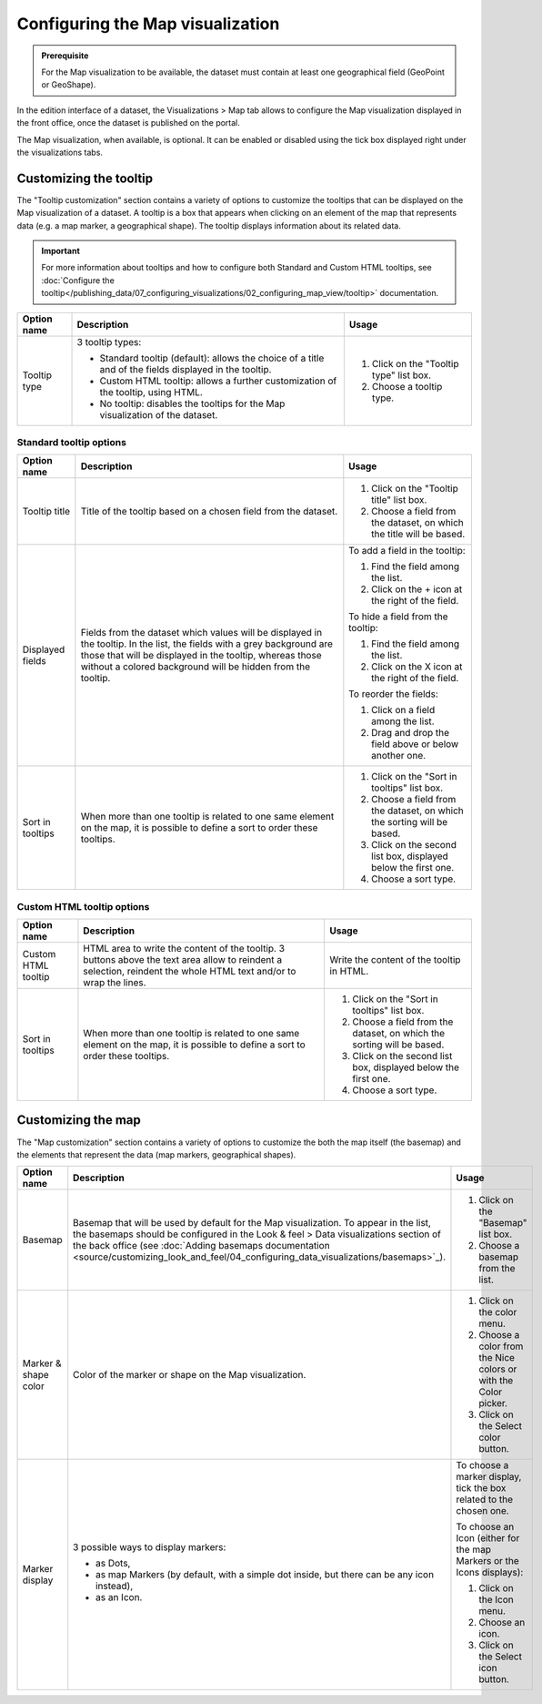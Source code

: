 Configuring the Map visualization
=================================

.. admonition:: Prerequisite
   :class: important

   For the Map visualization to be available, the dataset must contain at least one geographical field (GeoPoint or GeoShape).


In the edition interface of a dataset, the Visualizations > Map tab allows to configure the Map visualization displayed in the front office, once the dataset is published on the portal.

The Map visualization, when available, is optional. It can be enabled or disabled using the tick box displayed right under the visualizations tabs.

Customizing the tooltip
-----------------------

The "Tooltip customization" section contains a variety of options to customize the tooltips that can be displayed on the Map visualization of a dataset. A tooltip is a box that appears when clicking on an element of the map that represents data (e.g. a map marker, a geographical shape). The tooltip displays information about its related data.

.. admonition:: Important
   :class: important

   For more information about tooltips and how to configure both Standard and Custom HTML tooltips, see :doc:`Configure the tooltip</publishing_data/07_configuring_visualizations/02_configuring_map_view/tooltip>` documentation.

.. list-table::
  :header-rows: 1

  * * Option name
    * Description
    * Usage
  * * Tooltip type
    * 3 tooltip types:

      - Standard tooltip (default): allows the choice of a title and of the fields displayed in the tooltip.
      - Custom HTML tooltip: allows a further customization of the tooltip, using HTML.
      - No tooltip: disables the tooltips for the Map visualization of the dataset.
    * 1. Click on the "Tooltip type" list box.
      2. Choose a tooltip type.

Standard tooltip options
^^^^^^^^^^^^^^^^^^^^^^^^

.. list-table::
  :header-rows: 1

  * * Option name
    * Description
    * Usage
  * * Tooltip title
    * Title of the tooltip based on a chosen field from the dataset.
    * 1. Click on the "Tooltip title" list box.
      2. Choose a field from the dataset, on which the title will be based.
  * * Displayed fields
    * Fields from the dataset which values will be displayed in the tooltip. In the list, the fields with a grey background are those that will be displayed in the tooltip, whereas those without a colored background will be hidden from the tooltip.
    * To add a field in the tooltip:

      1. Find the field among the list.
      2. Click on the + icon at the right of the field.

      To hide a field from the tooltip:

      1. Find the field among the list.
      2. Click on the X icon at the right of the field.

      To reorder the fields:

      1. Click on a field among the list.
      2. Drag and drop the field above or below another one.
  * * Sort in tooltips
    * When more than one tooltip is related to one same element on the map, it is possible to define a sort to order these tooltips.
    * 1. Click on the "Sort in tooltips" list box.
      2. Choose a field from the dataset, on which the sorting will be based.
      3. Click on the second list box, displayed below the first one.
      4. Choose a sort type.

Custom HTML tooltip options
^^^^^^^^^^^^^^^^^^^^^^^^^^^

.. list-table::
  :header-rows: 1

  * * Option name
    * Description
    * Usage
  * * Custom HTML tooltip
    * HTML area to write the content of the tooltip. 3 buttons above the text area allow to reindent a selection, reindent the whole HTML text and/or to wrap the lines.
    * Write the content of the tooltip in HTML.
  * * Sort in tooltips
    * When more than one tooltip is related to one same element on the map, it is possible to define a sort to order these tooltips.
    * 1. Click on the "Sort in tooltips" list box.
      2. Choose a field from the dataset, on which the sorting will be based.
      3. Click on the second list box, displayed below the first one.
      4. Choose a sort type.


Customizing the map
-------------------

The "Map customization" section contains a variety of options to customize the both the map itself (the basemap) and the elements that represent the data (map markers, geographical shapes).

.. list-table::
  :header-rows: 1

  * * Option name
    * Description
    * Usage
  * * Basemap
    * Basemap that will be used by default for the Map visualization. To appear in the list, the basemaps should be configured in the Look & feel > Data visualizations section of the back office (see :doc:`Adding basemaps documentation <source/customizing_look_and_feel/04_configuring_data_visualizations/basemaps>`_).
    * 1. Click on the "Basemap" list box.
      2. Choose a basemap from the list.
  * * Marker & shape color
    * Color of the marker or shape on the Map visualization.
    * 1. Click on the color menu.
      2. Choose a color from the Nice colors or with the Color picker.
      3. Click on the Select color button.
  * * Marker display
    * 3 possible ways to display markers:

      - as Dots,
      - as map Markers (by default, with a simple dot inside, but there can be any icon instead),
      - as an Icon.
    * To choose a marker display, tick the box related to the chosen one.

      To choose an Icon (either for the map Markers or the Icons displays):

      1. Click on the Icon menu.
      2. Choose an icon.
      3. Click on the Select icon button.
